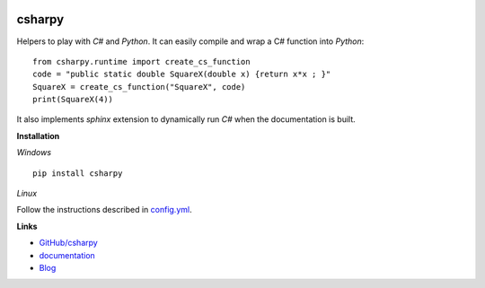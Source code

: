 
.. image:: https://travis-ci.org/sdpython/csharpy.svg?branch=master
    :target: https://travis-ci.org/sdpython/csharpy
    :alt: Build status

.. image:: https://ci.appveyor.com/api/projects/status/ldrgt6sxeyfwtoo2?svg=true
    :target: https://ci.appveyor.com/project/sdpython/csharpy
    :alt: Build Status Windows

.. image:: https://circleci.com/gh/sdpython/csharpy/tree/master.svg?style=svg
    :target: https://circleci.com/gh/sdpython/csharpy/tree/master

.. image:: https://badge.fury.io/py/csharpy.svg
    :target: http://badge.fury.io/py/csharpy

.. image:: http://img.shields.io/github/issues/sdpython/csharpy.png
    :alt: GitHub Issues
    :target: https://github.com/sdpython/csharpy/issues

.. image:: https://img.shields.io/badge/license-MIT-blue.svg
    :alt: MIT License
    :target: http://opensource.org/licenses/MIT

.. image:: https://requires.io/github/sdpython/csharpy/requirements.svg?branch=master
     :target: https://requires.io/github/sdpython/csharpy/requirements/?branch=master
     :alt: Requirements Status

.. image:: https://codecov.io/github/sdpython/csharpy/coverage.svg?branch=master
    :target: https://codecov.io/github/sdpython/csharpy?branch=master

.. image:: http://www.xavierdupre.fr/app/csharpy/helpsphinx/_images/nbcov.png
    :target: http://www.xavierdupre.fr/app/csharpy/helpsphinx/all_notebooks_coverage.html
    :alt: Notebook Coverage

.. _l-README:

csharpy
=======

Helpers to play with *C#* and *Python*.
It can easily compile and wrap a C# function
into *Python*:

::

    from csharpy.runtime import create_cs_function
    code = "public static double SquareX(double x) {return x*x ; }"
    SquareX = create_cs_function("SquareX", code)
    print(SquareX(4))

It also implements *sphinx* extension to dynamically run *C#* when
the documentation is built.

**Installation**

*Windows*

::

    pip install csharpy

*Linux*

Follow the instructions described in
`config.yml <https://github.com/sdpython/csharpy/blob/master/.circleci/config.yml>`_.

**Links**

* `GitHub/csharpy <https://github.com/sdpython/csharpy/>`_
* `documentation <http://www.xavierdupre.fr/app/csharpy/helpsphinx2/index.html>`_
* `Blog <http://www.xavierdupre.fr/app/csharpy/helpsphinx/blog/main_0000.html#ap-main-0>`_
